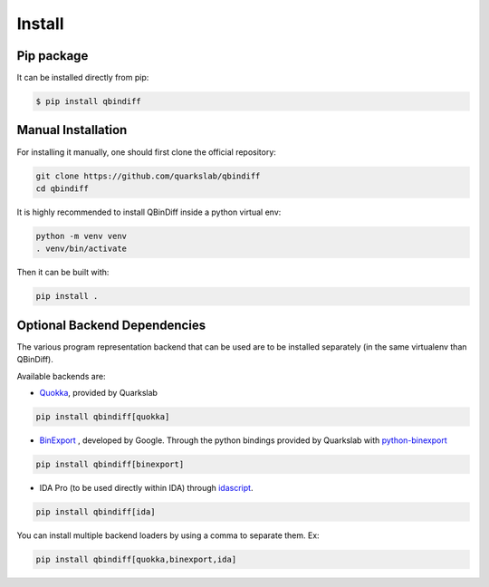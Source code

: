 Install
=======

Pip package
-----------

It can be installed directly from pip:

..  code-block:: bash

    $ pip install qbindiff

Manual Installation
-------------------

For installing it manually, one should first clone the official repository:

.. TODO Check the prerequisites for building it manually (gcc, cython, etc...)

..  code-block:: bash
    
    git clone https://github.com/quarkslab/qbindiff
    cd qbindiff

It is highly recommended to install QBinDiff inside a python virtual env:

..  code-block:: bash

    python -m venv venv
    . venv/bin/activate

Then it can be built with:

..  code-block:: bash

    pip install .


Optional Backend Dependencies
-----------------------------

The various program representation backend that can be used are to
be installed separately (in the same virtualenv than QBinDiff).

Available backends are:

- `Quokka <https://github.com/quarkslab/quokka>`_, provided by Quarkslab

..  code-block:: bash

    pip install qbindiff[quokka]

- `BinExport <https://github.com/google/binexport>`_ , developed by Google. Through the python bindings provided by Quarkslab with `python-binexport <https://github.com/quarkslab/python-binexport>`_

..  code-block:: bash

    pip install qbindiff[binexport]

- IDA Pro (to be used directly within IDA) through `idascript <https://github.com/quarkslab/idascript>`_.

..  code-block:: bash

    pip install qbindiff[ida]

You can install multiple backend loaders by using a comma to separate them. Ex:

.. code-block:: bash

    pip install qbindiff[quokka,binexport,ida]
